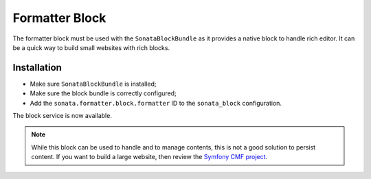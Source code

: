 .. index::
    double: Block; Usage
    double: Block; Configuration

Formatter Block
===============

The formatter block must be used with the ``SonataBlockBundle`` as it provides a native block to handle rich editor.
It can be a quick way to build small websites with rich blocks.

Installation
------------

* Make sure ``SonataBlockBundle`` is installed;
* Make sure the block bundle is correctly configured;
* Add the ``sonata.formatter.block.formatter`` ID to the ``sonata_block`` configuration.

The block service is now available.

.. note::

    While this block can be used to handle and to manage contents, this is not a good
    solution to persist content. If you want to build a large website, then review
    the `Symfony CMF project <http://cmf.symfony.com/>`_.
